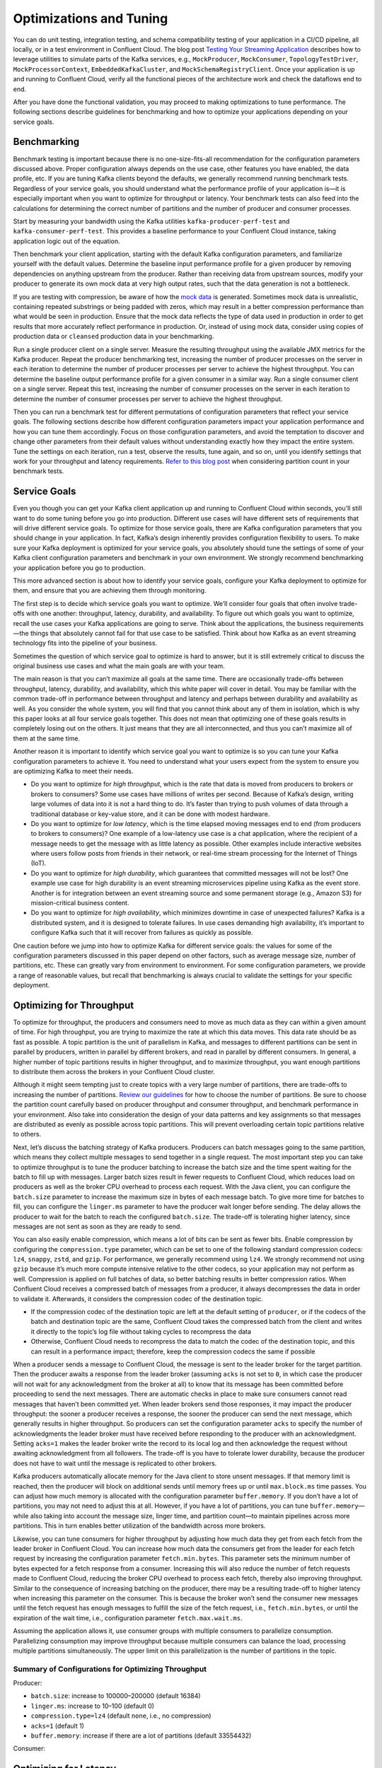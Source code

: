 .. _ccloud-optimizing:

Optimizations and Tuning
========================

You can do unit testing, integration testing, and schema compatibility
testing of your application in a CI/CD pipeline, all locally, or in a
test environment in Confluent Cloud. The blog post `Testing Your
Streaming
Application <https://www.confluent.io/blog/stream-processing-part-2-testing-your-streaming-application/>`__
describes how to leverage utilities to simulate parts of the Kafka
services, e.g., ``MockProducer``, ``MockConsumer``,
``TopologyTestDriver``, ``MockProcessorContext``,
``EmbeddedKafkaCluster``, and ``MockSchemaRegistryClient``. Once your
application is up and running to Confluent Cloud, verify all the
functional pieces of the architecture work and check the dataflows end
to end.

After you have done the functional validation, you may proceed to making
optimizations to tune performance. The following sections describe
guidelines for benchmarking and how to optimize your applications
depending on your service goals.

Benchmarking
------------

Benchmark testing is important because there is no one-size-fits-all
recommendation for the configuration parameters discussed above. Proper
configuration always depends on the use case, other features you have
enabled, the data profile, etc. If you are tuning Kafka clients beyond
the defaults, we generally recommend running benchmark tests. Regardless
of your service goals, you should understand what the performance
profile of your application is—it is especially important when you want
to optimize for throughput or latency. Your benchmark tests can also
feed into the calculations for determining the correct number of
partitions and the number of producer and consumer processes.

Start by measuring your bandwidth using the Kafka utilities
``kafka-producer-perf-test`` and ``kafka-consumer-perf-test``. This
provides a baseline performance to your Confluent Cloud instance, taking
application logic out of the equation.

Then benchmark your client application, starting with the default Kafka
configuration parameters, and familiarize yourself with the default
values. Determine the baseline input performance profile for a given
producer by removing dependencies on anything upstream from the
producer. Rather than receiving data from upstream sources, modify your
producer to generate its own mock data at very high output rates, such
that the data generation is not a bottleneck.

If you are testing with compression, be aware of how the `mock
data <https://www.confluent.io/blog/easy-ways-generate-test-data-kafka/>`__
is generated. Sometimes mock data is unrealistic, containing repeated
substrings or being padded with zeros, which may result in a better
compression performance than what would be seen in production. Ensure
that the mock data reflects the type of data used in production in order
to get results that more accurately reflect performance in production.
Or, instead of using mock data, consider using copies of production data
or ``cleansed`` production data in your benchmarking.

Run a single producer client on a single server. Measure the resulting
throughput using the available JMX metrics for the Kafka producer.
Repeat the producer benchmarking test, increasing the number of producer
processes on the server in each iteration to determine the number of
producer processes per server to achieve the highest throughput. You can
determine the baseline output performance profile for a given consumer
in a similar way. Run a single consumer client on a single server.
Repeat this test, increasing the number of consumer processes on the
server in each iteration to determine the number of consumer processes
per server to achieve the highest throughput.

Then you can run a benchmark test for different permutations of
configuration parameters that reflect your service goals. The following
sections describe how different configuration parameters impact your
application performance and how you can tune them accordingly. Focus on
those configuration parameters, and avoid the temptation to discover and
change other parameters from their default values without understanding
exactly how they impact the entire system. Tune the settings on each
iteration, run a test, observe the results, tune again, and so on, until
you identify settings that work for your throughput and latency
requirements. `Refer to this blog
post <https://www.confluent.io/blog/apache-kafka-supports-200k-partitions-per-cluster>`__
when considering partition count in your benchmark tests.

Service Goals
-------------

Even you though you can get your Kafka client application up and running
to Confluent Cloud within seconds, you’ll still want to do some tuning
before you go into production. Different use cases will have different
sets of requirements that will drive different service goals. To
optimize for those service goals, there are Kafka configuration
parameters that you should change in your application. In fact, Kafka’s
design inherently provides configuration flexibility to users. To make
sure your Kafka deployment is optimized for your service goals, you
absolutely should tune the settings of some of your Kafka client
configuration parameters and benchmark in your own environment. We
strongly recommend benchmarking your application before you go to
production.

This more advanced section is about how to identify your service goals,
configure your Kafka deployment to optimize for them, and ensure that
you are achieving them through monitoring.

|image3|

The first step is to decide which service goals you want to optimize.
We’ll consider four goals that often involve trade-offs with one
another: throughput, latency, durability, and availability. To figure
out which goals you want to optimize, recall the use cases your Kafka
applications are going to serve. Think about the applications, the
business requirements—the things that absolutely cannot fail for that
use case to be satisfied. Think about how Kafka as an event streaming
technology fits into the pipeline of your business.

|image4|

Sometimes the question of which service goal to optimize is hard to
answer, but it is still extremely critical to discuss the original
business use cases and what the main goals are with your team.

The main reason is that you can’t maximize all goals at the same time.
There are occasionally trade-offs between throughput, latency,
durability, and availability, which this white paper will cover in
detail. You may be familiar with the common trade-off in performance
between throughput and latency and perhaps between durability and
availability as well. As you consider the whole system, you will find
that you cannot think about any of them in isolation, which is why this
paper looks at all four service goals together. This does not mean that
optimizing one of these goals results in completely losing out on the
others. It just means that they are all interconnected, and thus you
can’t maximize all of them at the same time.

Another reason it is important to identify which service goal you want
to optimize is so you can tune your Kafka configuration parameters to
achieve it. You need to understand what your users expect from the
system to ensure you are optimizing Kafka to meet their needs.

-  Do you want to optimize for *high throughput*, which is the rate that
   data is moved from producers to brokers or brokers to consumers? Some
   use cases have millions of writes per second. Because of Kafka’s
   design, writing large volumes of data into it is not a hard thing to
   do. It’s faster than trying to push volumes of data through a
   traditional database or key-value store, and it can be done with
   modest hardware.

-  Do you want to optimize for *low latency*, which is the time elapsed
   moving messages end to end (from producers to brokers to consumers)?
   One example of a low-latency use case is a chat application, where
   the recipient of a message needs to get the message with as little
   latency as possible. Other examples include interactive websites
   where users follow posts from friends in their network, or real-time
   stream processing for the Internet of Things (IoT).

-  Do you want to optimize for *high durability*, which guarantees that
   committed messages will not be lost? One example use case for high
   durability is an event streaming microservices pipeline using Kafka
   as the event store. Another is for integration between an event
   streaming source and some permanent storage (e.g., Amazon S3) for
   mission-critical business content.

-  Do you want to optimize for *high availability*, which minimizes
   downtime in case of unexpected failures? Kafka is a distributed
   system, and it is designed to tolerate failures. In use cases
   demanding high availability, it’s important to configure Kafka such
   that it will recover from failures as quickly as possible.

One caution before we jump into how to optimize Kafka for different
service goals: the values for some of the configuration parameters
discussed in this paper depend on other factors, such as average message
size, number of partitions, etc. These can greatly vary from environment
to environment. For some configuration parameters, we provide a range of
reasonable values, but recall that benchmarking is always crucial to
validate the settings for your specific deployment.

.. _optimizing-for-throughput:

Optimizing for Throughput
-------------------------

|image5|

To optimize for throughput, the producers and consumers need to move as
much data as they can within a given amount of time. For high
throughput, you are trying to maximize the rate at which this data
moves. This data rate should be as fast as possible. A topic partition
is the unit of parallelism in Kafka, and messages to different
partitions can be sent in parallel by producers, written in parallel by
different brokers, and read in parallel by different consumers. In
general, a higher number of topic partitions results in higher
throughput, and to maximize throughput, you want enough partitions to
distribute them across the brokers in your Confluent Cloud cluster.

Although it might seem tempting just to create topics with a very large
number of partitions, there are trade-offs to increasing the number of
partitions. `Review our
guidelines <https://www.confluent.io/blog/how-choose-number-topics-partitions-kafka-cluster>`__
for how to choose the number of partitions. Be sure to choose the
partition count carefully based on producer throughput and consumer
throughput, and benchmark performance in your environment. Also take
into consideration the design of your data patterns and key assignments
so that messages are distributed as evenly as possible across topic
partitions. This will prevent overloading certain topic partitions
relative to others.

Next, let’s discuss the batching strategy of Kafka producers. Producers
can batch messages going to the same partition, which means they collect
multiple messages to send together in a single request. The most
important step you can take to optimize throughput is to tune the
producer batching to increase the batch size and the time spent waiting
for the batch to fill up with messages. Larger batch sizes result in
fewer requests to Confluent Cloud, which reduces load on producers as
well as the broker CPU overhead to process each request. With the Java
client, you can configure the ``batch.size`` parameter to increase the
maximum size in bytes of each message batch. To give more time for
batches to fill, you can configure the ``linger.ms`` parameter to have
the producer wait longer before sending. The delay allows the producer
to wait for the batch to reach the configured ``batch.size``. The
trade-off is tolerating higher latency, since messages are not sent as
soon as they are ready to send.

You can also easily enable compression, which means a lot of bits can be
sent as fewer bits. Enable compression by configuring the
``compression.type`` parameter, which can be set to one of the following
standard compression codecs: ``lz4``, ``snappy``, ``zstd``, and
``gzip``. For performance, we generally recommend using ``lz4``. We
strongly recommend not using ``gzip`` because it’s much more compute
intensive relative to the other codecs, so your application may not
perform as well. Compression is applied on full batches of data, so
better batching results in better compression ratios. When Confluent
Cloud receives a compressed batch of messages from a producer, it always
decompresses the data in order to validate it. Afterwards, it considers
the compression codec of the destination topic.

-  If the compression codec of the destination topic are left at the
   default setting of ``producer``, or if the codecs of the batch and
   destination topic are the same, Confluent Cloud takes the compressed
   batch from the client and writes it directly to the topic’s log file
   without taking cycles to recompress the data

-  Otherwise, Confluent Cloud needs to recompress the data to match the
   codec of the destination topic, and this can result in a performance
   impact; therefore, keep the compression codecs the same if possible

When a producer sends a message to Confluent Cloud, the message is sent
to the leader broker for the target partition. Then the producer awaits
a response from the leader broker (assuming ``acks`` is not set to
``0``, in which case the producer will not wait for any acknowledgment
from the broker at all) to know that its message has been committed
before proceeding to send the next messages. There are automatic checks
in place to make sure consumers cannot read messages that haven’t been
committed yet. When leader brokers send those responses, it may impact
the producer throughput: the sooner a producer receives a response, the
sooner the producer can send the next message, which generally results
in higher throughput. So producers can set the configuration parameter
``acks`` to specify the number of acknowledgments the leader broker must
have received before responding to the producer with an acknowledgment.
Setting ``acks=1`` makes the leader broker write the record to its local
log and then acknowledge the request without awaiting acknowledgment
from all followers. The trade-off is you have to tolerate lower
durability, because the producer does not have to wait until the message
is replicated to other brokers.

Kafka producers automatically allocate memory for the Java client to
store unsent messages. If that memory limit is reached, then the
producer will block on additional sends until memory frees up or until
``max.block.ms`` time passes. You can adjust how much memory is
allocated with the configuration parameter ``buffer.memory``. If you
don’t have a lot of partitions, you may not need to adjust this at all.
However, if you have a lot of partitions, you can tune
``buffer.memory``—while also taking into account the message size,
linger time, and partition count—to maintain pipelines across more
partitions. This in turn enables better utilization of the bandwidth
across more brokers.

Likewise, you can tune consumers for higher throughput by adjusting how
much data they get from each fetch from the leader broker in Confluent
Cloud. You can increase how much data the consumers get from the leader
for each fetch request by increasing the configuration parameter
``fetch.min.bytes``. This parameter sets the minimum number of bytes
expected for a fetch response from a consumer. Increasing this will also
reduce the number of fetch requests made to Confluent Cloud, reducing
the broker CPU overhead to process each fetch, thereby also improving
throughput. Similar to the consequence of increasing batching on the
producer, there may be a resulting trade-off to higher latency when
increasing this parameter on the consumer. This is because the broker
won’t send the consumer new messages until the fetch request has enough
messages to fulfill the size of the fetch request, i.e.,
``fetch.min.bytes``, or until the expiration of the wait time, i.e.,
configuration parameter ``fetch.max.wait.ms``.

Assuming the application allows it, use consumer groups with multiple
consumers to parallelize consumption. Parallelizing consumption may
improve throughput because multiple consumers can balance the load,
processing multiple partitions simultaneously. The upper limit on this
parallelization is the number of partitions in the topic.

Summary of Configurations for Optimizing Throughput
~~~~~~~~~~~~~~~~~~~~~~~~~~~~~~~~~~~~~~~~~~~~~~~~~~~

Producer:

-  ``batch.size``: increase to 100000–200000 (default 16384)

-  ``linger.ms``: increase to 10–100 (default 0)

-  ``compression.type=lz4`` (default ``none``, i.e., no compression)

-  ``acks=1`` (default 1)

-  ``buffer.memory``: increase if there are a lot of partitions (default
   33554432)

Consumer:

Optimizing for Latency
----------------------

|image6|

Many of the Kafka configuration parameters discussed in the section on
throughput have default settings that optimize for latency. Thus, those
configuration parameters generally don’t need to be adjusted, but we
will review the key parameters to understand how they work.

Confluent has
`guidelines <https://www.confluent.io/blog/how-choose-number-topics-partitions-kafka-cluster>`__
on how to choose the number of partitions. Because a partition is a unit
of parallelism in Kafka, an increased number of partitions may increase
throughput. However, there is a trade-off in that an increased number of
partitions may also increase latency. It may take longer to replicate a
lot of partitions shared between each pair of brokers and consequently
take longer for messages to be considered committed. No message can be
consumed until it is committed, so this can ultimately increase
end-to-end latency.

Producers automatically batch messages, which means they collect
messages to send together. The less time that is given waiting for those
batches to fill, then generally there is less latency producing data to
Confluent Cloud. By default, the producer is tuned for low latency and
the configuration parameter ``linger.ms`` is set to 0, which means the
producer will send as soon as it has data to send. In this case, it is
not true that batching is disabled—messages are always sent in
batches—but sometimes a batch may have only one message (unless messages
are passed to the producer faster than it can send them).

Consider whether you need to enable compression. Enabling compression
typically requires more CPU cycles to do the compression, but it reduces
network bandwidth utilization. So disabling compression typically spares
the CPU cycles but increases network bandwidth utilization. Depending on
the compression performance, you may consider leaving compression
disabled with ``compression.type=none`` to spare the CPU cycles,
although a good compression codec may potentially reduce latency as
well.

You can tune the number of acknowledgments the producer requires the
leader broker in the Confluent Cloud cluster to have received before
considering a request complete. (Note that this acknowledgment to the
producer differs from when a message is considered committed—more on
that in the next section.) The sooner the leader broker responds, the
sooner the producer can continue sending the next batch of messages,
thereby generally reducing producer latency. Set the number of required
acknowledgments with the producer ``acks`` configuration parameter. By
default, ``acks=1``, which means the leader broker will respond sooner
to the producer before all replicas have received the message. Depending
on your application requirements, you can even set ``acks=0`` so that
the producer will not wait for a response for a producer request from
the broker, but then messages can potentially be lost without the
producer even knowing.

Similar to the batching concept on the producers, you can tune consumers
for lower latency by adjusting how much data it gets from each fetch
from the leader broker in Confluent Cloud. By default, the consumer
configuration parameter ``fetch.min.bytes`` is set to ``1``, which means
that fetch requests are answered as soon as a single byte of data is
available or the fetch request times out waiting for data to arrive,
i.e., the configuration parameter ``fetch.max.wait.ms``. Looking at
these two configuration parameters together lets you reason through the
size of the fetch request, i.e., ``fetch.min.bytes``, or the age of a
fetch request, i.e., ``fetch.max.wait.ms``.

If you have a `Kafka event streaming
application <https://docs.confluent.io/current/streams/index.html>`__ or
are using `ksqlDB <https://ksqldb.io>`__, there are also some
performance enhancements you can make within the application. For
scenarios where you need to perform table lookups at very large scale
and with a low processing latency, you can use local stream processing.
A popular pattern is to use Kafka Connect to make remote databases
available local to Kafka. Then you can leverage the Kafka Streams API or
ksqlDB to perform very fast and efficient `local joins of such tables
and
streams <https://www.confluent.io/blog/distributed-real-time-joins-and-aggregations-on-user-activity-events-using-kafka-streams/>`__,
rather than requiring the application to make a query to a remote
database over the network for each record. You can track the latest
state of each table in a local state store, thus greatly reducing the
processing latency as well as reducing the load of the remote databases
when doing such streaming joins.

Kafka Streams applications are founded on processor topologies, a graph
of stream processor nodes that can act on partitioned data for parallel
processing. Depending on the application, there may be conservative but
unnecessary data shuffling based on repartition topics, which would not
result in any correctness issues but can introduce performance
penalties. To avoid performance penalties, you may enable `topology
optimizations <https://www.confluent.io/blog/optimizing-kafka-streams-applications>`__
for your event streaming applications by setting the configuration
parameter ``topology.optimization``. Enabling topology optimizations may
reduce the amount of reshuffled streams that are stored and piped via
repartition topics.

Summary of Configurations for Optimizing Latency
~~~~~~~~~~~~~~~~~~~~~~~~~~~~~~~~~~~~~~~~~~~~~~~~

Producer:

-  ``linger.ms=0`` (default 0)

-  ``compression.type=none`` (default ``none``, i.e., no compression)

-  ``acks=1`` (default 1)

Consumer:

-  ``fetch.min.bytes=1`` (default 1)

Streams:

-  ``StreamsConfig.TOPOLOGY_OPTIMIZATION``: ``StreamsConfig.OPTIMIZE``
   (default ``StreamsConfig.NO_OPTIMIZATION``)

-  Streams applications have embedded producers and consumers, so also
   check those configuration recommendations

Optimizing for Durability
-------------------------

|image7|

Durability is all about reducing the chance for a message to get lost.
Confluent Cloud enforces a replication factor of ``3`` to ensure data
durability.

Producers can control the durability of messages written to Kafka
through the ``acks`` configuration parameter. This parameter was
discussed in the context of throughput and latency optimization, but it
is primarily used in the context of durability. To optimize for high
durability, we recommend setting it to ``acks=all`` (equivalent to
``acks=-1``), which means the leader will wait for the full set of
in-sync replicas (ISRs) to acknowledge the message and to consider it
committed. This provides the strongest available guarantees that the
record will not be lost as long as at least one in-sync replica remains
alive. The trade-off is tolerating a higher latency because the leader
broker waits for acknowledgments from replicas before responding to the
producer.

Producers can also increase durability by trying to resend messages if
any sends fail to ensure that data is not lost. The producer
automatically tries to resend messages up to the number of times
specified by the configuration parameter ``retries`` (default
``MAX_INT``) and up to the time duration specified by the configuration
parameter ``delivery.timeout.ms`` (default 120000), the latter of which
was introduced in
https://cwiki.apache.org/confluence/display/KAFKA/KIP-91+Provide+Intuitive+User+Timeouts+in+The+Producer%5BKIP-91].
You can tune ``delivery.timeout.ms`` to the desired upper bound for the
total time between sending a message and receiving an acknowledgment
from the broker, which should reflect business requirements of how long
a message is valid for.

There are two things to take into consideration with these automatic
producer retries: duplication and message ordering.

1. *Duplication*: if there are transient failures in Confluent Cloud
   that cause a producer retry, the producer may send duplicate messages
   to Confluent Cloud

2. *Ordering*: multiple send attempts may be “in flight” at the same
   time, and a retry of a previously failed message send may occur after
   a newer message send succeeded

To address both of these, we generally recommend that you configure the
producer for idempotency, i.e., ``enable.idempotence=true``, for which
the brokers in Confluent Cloud track messages using incrementing
sequence numbers, similar to TCP. Idempotent producers can handle
duplicate messages and preserve message order even with request
pipelining—there is no message duplication because the broker ignores
duplicate sequence numbers, and message ordering is preserved because
when there are failures, the producer temporarily constrains to a single
message in flight until sequencing is restored. In case the idempotence
guarantees can’t be satisfied, the producer will raise a fatal error and
reject any further sends, so when configuring the producer for
idempotency, the application developer needs to catch the fatal error
and handle it appropriately.

However, if you do not configure the producer for idempotency but the
business requirements call for it, you need to address the potential for
message duplication and ordering issues in other ways. To handle
possible message duplication if there are transient failures in
Confluent Cloud, be sure to build your consumer application logic to
process duplicate messages. To preserve message order while also
allowing resending failed messages, set the configuration parameter
``max.in.flight.requests.per.connection=1`` to ensure that only one
request can be sent to the broker at a time. To preserve message order
while allowing request pipelining, set the configuration parameter
``retries=0`` if the application is able to tolerate some message loss.

Instead of letting the producer automatically retry sending failed
messages, you may prefer to manually code the actions for exceptions
returned to the producer client, e.g., the ``onCompletion()`` method in
the ``Callback`` interface in the Java client. If you want manual retry
handling, disable automatic retries by setting ``retries=0``. Note that
producer idempotency tracks message sequence numbers, which makes sense
only when automatic retries are enabled. Otherwise, if you set
``retries=0`` and the application manually tries to resend a failed
message, then it just generates a new sequence number so the duplication
detection won’t work. Disabling automatic retries can result in message
gaps due to individual send failures, but the broker will preserve the
order of writes it receives.

Confluent Cloud provides durability by replicating data across multiple
brokers. Each partition will have a list of assigned replicas (i.e.,
brokers) that should have copies the data. The list of replicas that are
caught up to the leader are called in-sync replicas (ISRs). For each
partition, leader brokers will automatically replicate messages to other
brokers that are in their ISR list. When a producer sets ``acks=all``
(or ``acks=-1``), then the configuration parameter
``min.insync.replicas`` specifies the minimum threshold for the replica
count in the ISR list. If this minimum count cannot be met, then the
producer will raise an exception. When used together,
``min.insync.replicas`` and ``acks`` allow you to enforce greater
durability guarantees. A typical scenario would be to create a topic
with ``replication.factor=3``, topic configuration override
``min.insync.replicas=2``, and producer ``acks=all``, thereby ensuring
that the producer raises an exception if a majority of replicas do not
receive a write.

You also need to consider what happens to messages if there is an
unexpected consumer failure to ensure that no messages are lost as they
are being processed. Consumer offsets track which messages have already
been consumed, so how and when consumers commit message offsets are
crucial for durability. You want to avoid a situation where a consumer
commits the offset of a message, starts processing that message, and
then unexpectedly fails. This is because the subsequent consumer that
starts reading from the same partition will not reprocess messages with
offsets that have already been committed.

By default, offsets are configured to be automatically committed during
the consumer’s ``poll()`` call at a periodic interval, and this is
typically good enough for most use cases. But if the consumer is part of
a transactional chain and you need strong message delivery guarantees,
you may want the offsets to be committed only after the consumer
finishes completely processing the messages. You can configure whether
these consumer commits happen automatically or manually with the
configuration parameter ``enable.auto.commit``. For extra durability,
you may disable the automatic commit by setting
``enable.auto.commit=false`` and explicitly call one of the commit
methods in the consumer code (e.g., ``commitSync()`` or
``commitAsync()``).

For even stronger guarantees, you may configure your applications for
EOS transactions, which enable atomic writes to multiple Kafka topics
and partitions. Since some messages in the log may be in various states
of a transaction, consumers can set the configuration parameter
``isolation.level`` to define the types of messages they should receive.
By setting ``isolation.level=read_committed``, consumers will receive
only non-transactional messages or committed transactional messages, and
they will not receive messages from open or aborted transactions. To use
transactional semantics in a ``consume-process-produce`` pattern and
ensure each message is processed exactly once, a client application
should set ``enable.auto.commit=false`` and should not commit offsets
manually, instead using the ``sendOffsetsToTransaction()`` method in the
``KafkaProducer`` interface. You may also enable `exactly
once <https://www.confluent.io/blog/enabling-exactly-once-kafka-streams/>`__
for your event streaming applications by setting the configuration
parameter ``processing.guarantee``.

Summary of Configurations for Optimizing Durability
~~~~~~~~~~~~~~~~~~~~~~~~~~~~~~~~~~~~~~~~~~~~~~~~~~~

Producer:

-  ``replication.factor=3``

-  ``acks=all`` (default 1)

-  ``enable.idempotence=true`` (default false), to prevent duplicate
   messages and out-of-order messages

-  ``max.in.flight.requests.per.connection=1`` (default 5), to prevent
   out of order messages when not using an idempotent producer

Consumer:

-  ``enable.auto.commit=false`` (default true)

-  ``isolation.level=read_committed`` (when using EOS transactions)

Streams:

-  ``StreamsConfig.REPLICATION_FACTOR_CONFIG``: 3 (default 1)

-  ``StreamsConfig.PROCESSING_GUARANTEE_CONFIG``:
   ``StreamsConfig.EXACTLY_ONCE`` (default
   ``StreamsConfig.AT_LEAST_ONCE``)

-  Streams applications have embedded producers and consumers, so also
   check those configuration recommendations

Optimizing for Availability
---------------------------

|image8|

To optimize for high availability, you should tune your Kafka
application to recover as quickly as possible from failure scenarios.

When a producer sets ``acks=all`` (or ``acks=-1``), the configuration
parameter ``min.insync.replicas`` specifies the minimum number of
replicas that must acknowledge a write for the write to be considered
successful. If this minimum cannot be met, then the producer will raise
an exception. In the case of a shrinking ISR, the higher this minimum
value is, the more likely there is to be a failure on producer send,
which decreases availability for the partition. On the other hand, by
setting this value low (e.g., ``min.insync.replicas=1``), the system
will tolerate more replica failures. As long as the minimum number of
replicas is met, the producer requests will continue to succeed, which
increases availability for the partition.

On the consumer side, consumers can share processing load by being a
part of a consumer group. If a consumer unexpectedly fails, Kafka can
detect the failure and rebalance the partitions amongst the remaining
consumers in the consumer group. The consumer failures can be hard
failures (e.g., ``SIGKILL``) or soft failures (e.g., expired session
timeouts), and they can be detected either when consumers fail to send
heartbeats or when they fail to send ``poll()`` calls. The consumer
liveness is maintained with a heartbeat, now in a background thread
since
https://cwiki.apache.org/confluence/display/KAFKA/KIP-62%3A+Allow+consumer+to+send+heartbeats+from+a+background+thread%5BKIP-62],
and the configuration parameter ``session.timeout.ms`` dictates the
timeout used to detect failed heartbeats. Increase the session timeout
to take into account potential network delays and to avoid soft
failures. Soft failures occur most commonly in two scenarios: when a
batch of messages returned by ``poll()`` takes too long to process or
when a JVM GC pause takes too long. If you have a ``poll()`` loop that
spends too much time processing messages, you can address this either by
increasing the upper bound on the amount of time that a consumer can be
idle before fetching more records with ``max.poll.interval.ms`` or by
reducing the maximum size of batches returned with the configuration
parameter ``max.poll.records``. Although higher session timeouts
increase the time to detect and recover from a consumer failure,
relatively speaking, incidents of failed clients are less likely than
network issues.

Finally, when rebalancing workloads by moving tasks between event
streaming application instances, you can reduce the time it takes to
restore task processing state before the application instance resumes
processing. In Kafka Streams, `state
restoration <https://docs.confluent.io/current/streams/developer-guide/running-app.html#state-restoration-during-workload-rebalance>`__
is usually done by replaying the corresponding changelog topic to
reconstruct the state store. The application can replicate local state
stores to minimize changelog-based restoration time by setting the
configuration parameter ``num.standby.replicas``. Thus, when a stream
task is initialized or reinitialized on the application instance, its
state store is restored to the most recent snapshot accordingly:

-  If a local state store does not exist, i.e.,
   ``num.standby.replicas=0``, then the changelog is replayed from the
   earliest offset.

-  If a local state store does exist, i.e., ``num.standby.replicas`` is
   greater than 0, then the changelog is replayed from the previously
   checkpointed offset. This method takes less time because it is
   applying a smaller portion of the changelog.

Summary of Configurations for Optimizing Availability
~~~~~~~~~~~~~~~~~~~~~~~~~~~~~~~~~~~~~~~~~~~~~~~~~~~~~

Consumer:

-  ``session.timeout.ms``: increase (default 10000)

Streams:

-  ``StreamsConfig.NUM_STANDBY_REPLICAS_CONFIG``: 1 or more (default 0)

-  Streams applications have embedded producers and consumers, so also
   check those configuration recommendations

.. |image3| image:: images/optimizing-ak/service-goals.jpg
.. |image4| image:: images/optimizing-ak/goals-all.jpg
.. |image5| image:: images/optimizing-ak/goals-throughput.jpg
.. |image6| image:: images/optimizing-ak/goals-latency.jpg
.. |image7| image:: images/optimizing-ak/goals-durability.jpg
.. |image8| image:: images/optimizing-ak/goals-availability.jpg
.. |image9| image:: images/ak-ccloud/cloud-icon.png
